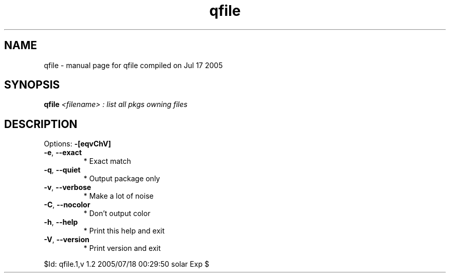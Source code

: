 .\" DO NOT MODIFY THIS FILE!  It was generated by help2man 1.29.
.TH qfile "1" "July 2005" "Gentoo Foundation" "qfile"
.SH NAME
qfile \- manual page for qfile compiled on Jul 17 2005
.SH SYNOPSIS
.B qfile
\fI<filename> : list all pkgs owning files\fR
.SH DESCRIPTION
Options: \fB\-[eqvChV]\fR
.TP
\fB\-e\fR, \fB\-\-exact\fR
* Exact match
.TP
\fB\-q\fR, \fB\-\-quiet\fR
* Output package only
.TP
\fB\-v\fR, \fB\-\-verbose\fR
* Make a lot of noise
.TP
\fB\-C\fR, \fB\-\-nocolor\fR
* Don't output color
.TP
\fB\-h\fR, \fB\-\-help\fR
* Print this help and exit
.TP
\fB\-V\fR, \fB\-\-version\fR
* Print version and exit
.PP
$Id: qfile.1,v 1.2 2005/07/18 00:29:50 solar Exp $
